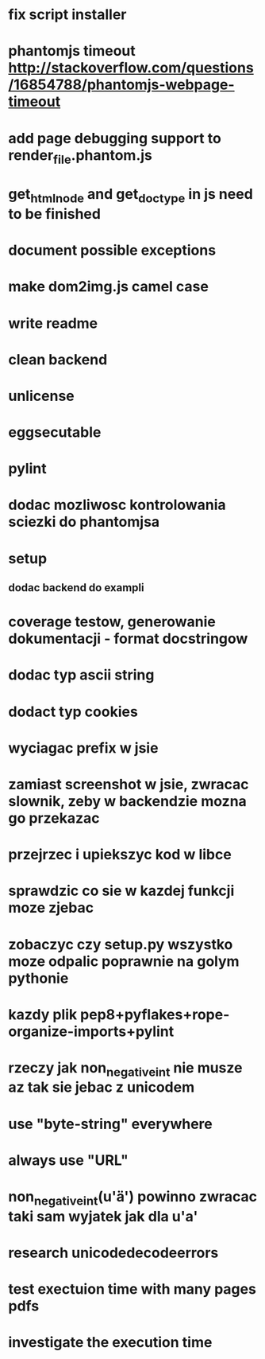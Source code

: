 * fix script installer
* phantomjs timeout http://stackoverflow.com/questions/16854788/phantomjs-webpage-timeout
* add page debugging support to render_file.phantom.js
* get_html_node and get_doctype in js need to be finished
* document possible exceptions
* make dom2img.js camel case
* write readme
* clean backend
* unlicense
* eggsecutable
* pylint
* dodac mozliwosc kontrolowania sciezki do phantomjsa
* setup
** dodac backend do exampli
* coverage testow, generowanie dokumentacji - format docstringow
* dodac typ ascii string
* dodact typ cookies
* wyciagac prefix w jsie
* zamiast screenshot w jsie, zwracac slownik, zeby w backendzie mozna go przekazac
* przejrzec i upiekszyc kod w libce
* sprawdzic co sie w kazdej funkcji moze zjebac
* zobaczyc czy setup.py wszystko moze odpalic poprawnie na golym pythonie
* kazdy plik pep8+pyflakes+rope-organize-imports+pylint
* rzeczy jak non_negative_int nie musze az tak sie jebac z unicodem
* use "byte-string" everywhere
* always use "URL"
* non_negative_int(u'ä') powinno zwracac taki sam wyjatek jak dla u'a'
* research unicodedecodeerrors
* test exectuion time with many pages pdfs
* investigate the execution time
